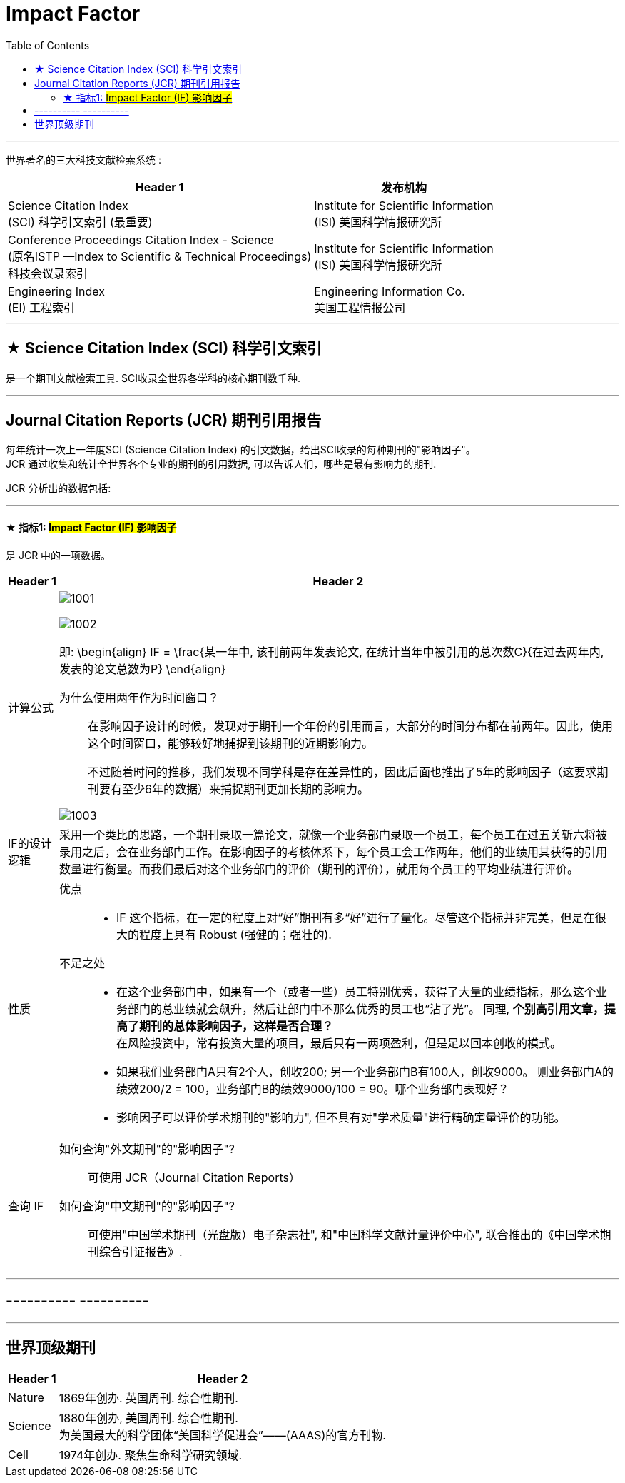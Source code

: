 
= Impact Factor
:toc:

---

世界著名的三大科技文献检索系统 :

[options="autowidth"]
|===
|Header 1 |发布机构

|Science Citation Index +
(SCI) 科学引文索引 (最重要)
|Institute for Scientific Information +
(ISI) 美国科学情报研究所

|Conference Proceedings Citation Index - Science +
(原名ISTP —Index to Scientific & Technical Proceedings) +
科技会议录索引
|Institute for Scientific Information +
(ISI) 美国科学情报研究所

|Engineering Index +
(EI) 工程索引
|Engineering Information Co. +
美国工程情报公司
|===

---


== ★ Science Citation Index (SCI) 科学引文索引

是一个期刊文献检索工具. SCI收录全世界各学科的核心期刊数千种.

---

== Journal Citation Reports (JCR) 期刊引用报告

每年统计一次上一年度SCI (Science Citation Index) 的引文数据，给出SCI收录的每种期刊的"影响因子"。 +
JCR 通过收集和统计全世界各个专业的期刊的引用数据, 可以告诉人们，哪些是最有影响力的期刊.

JCR 分析出的数据包括:

---

====  ★ 指标1: #Impact Factor (IF) 影响因子#

是 JCR 中的一项数据。

[options="autowidth" cols="1a,1a"]
|===
|Header 1 |Header 2

|计算公式
|
image:img/1001.svg[]

image:img/1002.svg[]

即:
\begin{align}
IF = \frac{某一年中, 该刊前两年发表论文, 在统计当年中被引用的总次数C}{在过去两年内, 发表的论文总数为P}
\end{align}

为什么使用两年作为时间窗口？::
在影响因子设计的时候，发现对于期刊一个年份的引用而言，大部分的时间分布都在前两年。因此，使用这个时间窗口，能够较好地捕捉到该期刊的近期影响力。
+
不过随着时间的推移，我们发现不同学科是存在差异性的，因此后面也推出了5年的影响因子（这要求期刊要有至少6年的数据）来捕捉期刊更加长期的影响力。

image:img/1003.jpg[]

|IF的设计逻辑
|采用一个类比的思路，一个期刊录取一篇论文，就像一个业务部门录取一个员工，每个员工在过五关斩六将被录用之后，会在业务部门工作。在影响因子的考核体系下，每个员工会工作两年，他们的业绩用其获得的引用数量进行衡量。而我们最后对这个业务部门的评价（期刊的评价），就用每个员工的平均业绩进行评价。

|性质
|优点::
- IF 这个指标，在一定的程度上对“好”期刊有多“好”进行了量化。尽管这个指标并非完美，但是在很大的程度上具有 Robust (强健的；强壮的).


不足之处::
- 在这个业务部门中，如果有一个（或者一些）员工特别优秀，获得了大量的业绩指标，那么这个业务部门的总业绩就会飙升，然后让部门中不那么优秀的员工也“沾了光”。 同理, *个别高引用文章，提高了期刊的总体影响因子，这样是否合理？* +
在风险投资中，常有投资大量的项目，最后只有一两项盈利，但是足以回本创收的模式。

- 如果我们业务部门A只有2个人，创收200; 另一个业务部门B有100人，创收9000。 则业务部门A的绩效200/2 = 100，业务部门B的绩效9000/100 = 90。哪个业务部门表现好？


- 影响因子可以评价学术期刊的"影响力", 但不具有对"学术质量"进行精确定量评价的功能。

|查询 IF
|如何查询"外文期刊"的"影响因子"?::
可使用 JCR（Journal Citation Reports）

如何查询"中文期刊"的"影响因子"?::
可使用"中国学术期刊（光盘版）电子杂志社", 和"中国科学文献计量评价中心", 联合推出的《中国学术期刊综合引证报告》.

|===

---

== ---------- ----------

---

== 世界顶级期刊

[cols="1a,1a" options="autowidth"]
|===
|Header 1 |Header 2

|Nature
|1869年创办. 英国周刊. 综合性期刊.

|Science
|1880年创办, 美国周刊. 综合性期刊. +
为美国最大的科学团体“美国科学促进会”——(AAAS)的官方刊物.

|Cell
|1974年创办. 聚焦生命科学研究领域.
|===





